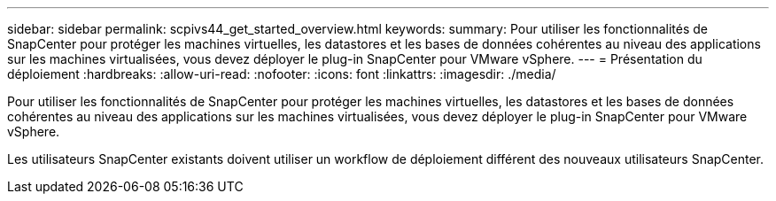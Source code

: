 ---
sidebar: sidebar 
permalink: scpivs44_get_started_overview.html 
keywords:  
summary: Pour utiliser les fonctionnalités de SnapCenter pour protéger les machines virtuelles, les datastores et les bases de données cohérentes au niveau des applications sur les machines virtualisées, vous devez déployer le plug-in SnapCenter pour VMware vSphere. 
---
= Présentation du déploiement
:hardbreaks:
:allow-uri-read: 
:nofooter: 
:icons: font
:linkattrs: 
:imagesdir: ./media/


Pour utiliser les fonctionnalités de SnapCenter pour protéger les machines virtuelles, les datastores et les bases de données cohérentes au niveau des applications sur les machines virtualisées, vous devez déployer le plug-in SnapCenter pour VMware vSphere.

Les utilisateurs SnapCenter existants doivent utiliser un workflow de déploiement différent des nouveaux utilisateurs SnapCenter.
